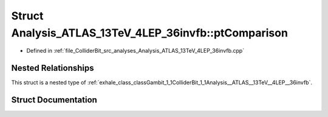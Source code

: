 .. _exhale_struct_structGambit_1_1ColliderBit_1_1Analysis__ATLAS__13TeV__4LEP__36invfb_1_1ptComparison:

Struct Analysis_ATLAS_13TeV_4LEP_36invfb::ptComparison
======================================================

- Defined in :ref:`file_ColliderBit_src_analyses_Analysis_ATLAS_13TeV_4LEP_36invfb.cpp`


Nested Relationships
--------------------

This struct is a nested type of :ref:`exhale_class_classGambit_1_1ColliderBit_1_1Analysis__ATLAS__13TeV__4LEP__36invfb`.


Struct Documentation
--------------------


.. doxygenstruct:: Gambit::ColliderBit::Analysis_ATLAS_13TeV_4LEP_36invfb::ptComparison
   :project: GAMBIT
   :members:
   :protected-members:
   :undoc-members: